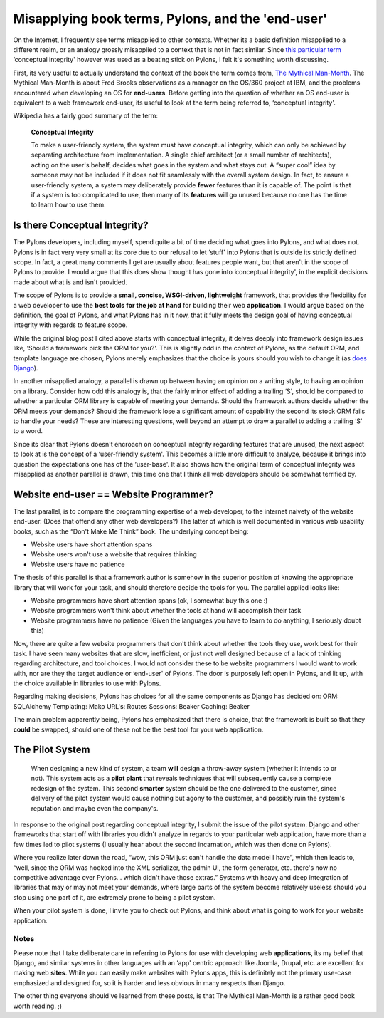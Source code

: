 Misapplying book terms, Pylons, and the 'end-user'
==================================================

On the Internet, I frequently see terms misapplied to other contexts.
Whether its a basic definition misapplied to a different realm, or an
analogy grossly misapplied to a context that is not in fact similar.
Since `this particular
term <http://adam.gomaa.us/blog/frameworks-exist-for-conceptual-integrity/>`_
‘conceptual integrity' however was used as a beating stick on Pylons, I
felt it's something worth discussing.

First, its very useful to actually understand the context of the book
the term comes from, `The Mythical
Man-Month <http://www.amazon.com/Mythical-Man-Month-Software-Engineering-Anniversary/dp/0201835959>`_.
The Mythical Man-Month is about Fred Brooks observations as a manager on
the OS/360 project at IBM, and the problems encountered when developing
an OS for **end-users**. Before getting into the question of whether an
OS end-user is equivalent to a web framework end-user, its useful to
look at the term being referred to, ‘conceptual integrity'.

Wikipedia has a fairly good summary of the term:

    **Conceptual Integrity**

    To make a user-friendly system, the system must have conceptual
    integrity, which can only be achieved by separating architecture
    from implementation. A single chief architect (or a small number of
    architects), acting on the user's behalf, decides what goes in the
    system and what stays out. A “super cool” idea by someone may not be
    included if it does not fit seamlessly with the overall system
    design. In fact, to ensure a user-friendly system, a system may
    deliberately provide **fewer** features than it is capable of. The
    point is that if a system is too complicated to use, then many of
    its **features** will go unused because no one has the time to learn
    how to use them.

Is there Conceptual Integrity?
------------------------------

The Pylons developers, including myself, spend quite a bit of time
deciding what goes into Pylons, and what does not. Pylons is in fact
very very small at its core due to our refusal to let ‘stuff' into
Pylons that is outside its strictly defined scope. In fact, a great many
comments I get are usually about features people want, but that aren't
in the scope of Pylons to provide. I would argue that this does show
thought has gone into ‘conceptual integrity', in the explicit decisions
made about what is and isn't provided.

The scope of Pylons is to provide a **small, concise, WSGI-driven,
lightweight** framework, that provides the flexibility for a web
developer to use the **best tools for the job at hand** for building
their web **application**. I would argue based on the definition, the
goal of Pylons, and what Pylons has in it now, that it fully meets the
design goal of having conceptual integrity with regards to feature
scope.

While the original blog post I cited above starts with conceptual
integrity, it delves deeply into framework design issues like, ‘Should a
framework pick the ORM for you?'. This is slightly odd in the context of
Pylons, as the default ORM, and template language are chosen, Pylons
merely emphasizes that the choice is yours should you wish to change it
(as `does
Django <http://programming.reddit.com/info/62snf/comments/c02ni9c>`_).

In another misapplied analogy, a parallel is drawn up between having an
opinion on a writing style, to having an opinion on a library. Consider
how odd this analogy is, that the fairly minor effect of adding a
trailing ‘S', should be compared to whether a particular ORM library is
capable of meeting your demands. Should the framework authors decide
whether the ORM meets your demands? Should the framework lose a
significant amount of capability the second its stock ORM fails to
handle your needs? These are interesting questions, well beyond an
attempt to draw a parallel to adding a trailing ‘S' to a word.

Since its clear that Pylons doesn't encroach on conceptual integrity
regarding features that are unused, the next aspect to look at is the
concept of a ‘user-friendly system'. This becomes a little more
difficult to analyze, because it brings into question the expectations
one has of the ‘user-base'. It also shows how the original term of
conceptual integrity was misapplied as another parallel is drawn, this
time one that I think all web developers should be somewhat terrified
by.

Website end-user == Website Programmer?
---------------------------------------

The last parallel, is to compare the programming expertise of a web
developer, to the internet naivety of the website end-user. (Does that
offend any other web developers?) The latter of which is well documented
in various web usability books, such as the “Don't Make Me Think” book.
The underlying concept being:

-  Website users have short attention spans
-  Website users won't use a website that requires thinking
-  Website users have no patience

The thesis of this parallel is that a framework author is somehow in the
superior position of knowing the appropriate library that will work for
your task, and should therefore decide the tools for you. The parallel
applied looks like:

-  Website programmers have short attention spans (ok, I somewhat buy
   this one :)
-  Website programmers won't think about whether the tools at hand will
   accomplish their task
-  Website programmers have no patience (Given the languages you have to
   learn to do anything, I seriously doubt this)

Now, there are quite a few website programmers that don't think about
whether the tools they use, work best for their task. I have seen many
websites that are slow, inefficient, or just not well designed because
of a lack of thinking regarding architecture, and tool choices. I would
not consider these to be website programmers I would want to work with,
nor are they the target audience or ‘end-user' of Pylons. The door is
purposely left open in Pylons, and lit up, with the choice available in
libraries to use with Pylons.

Regarding making decisions, Pylons has choices for all the same
components as Django has decided on:
ORM: SQLAlchemy
Templating: Mako
URL's: Routes
Sessions: Beaker
Caching: Beaker

The main problem apparently being, Pylons has emphasized that there is
choice, that the framework is built so that they **could** be swapped,
should one of these not be the best tool for your web application.

The Pilot System
----------------

    When designing a new kind of system, a team **will** design a
    throw-away system (whether it intends to or not). This system acts
    as a **pilot plant** that reveals techniques that will subsequently
    cause a complete redesign of the system. This second **smarter**
    system should be the one delivered to the customer, since delivery
    of the pilot system would cause nothing but agony to the customer,
    and possibly ruin the system's reputation and maybe even the
    company's.

In response to the original post regarding conceptual integrity, I
submit the issue of the pilot system. Django and other frameworks that
start off with libraries you didn't analyze in regards to your
particular web application, have more than a few times led to pilot
systems (I usually hear about the second incarnation, which was then
done on Pylons).

Where you realize later down the road, “wow, this ORM just can't handle
the data model I have”, which then leads to, “well, since the ORM was
hooked into the XML serializer, the admin UI, the form generator, etc.
there's now no competitive advantage over Pylons… which didn't have
those extras.” Systems with heavy and deep integration of libraries that
may or may not meet your demands, where large parts of the system become
relatively useless should you stop using one part of it, are extremely
prone to being a pilot system.

When your pilot system is done, I invite you to check out Pylons, and
think about what is going to work for your website application.

Notes
~~~~~

Please note that I take deliberate care in referring to Pylons for use
with developing web **applications**, its my belief that Django, and
similar systems in other languages with an ‘app' centric approach like
Joomla, Drupal, etc. are excellent for making web **sites**. While you
can easily make websites with Pylons apps, this is definitely not the
primary use-case emphasized and designed for, so it is harder and less
obvious in many respects than Django.

The other thing everyone should've learned from these posts, is that The
Mythical Man-Month is a rather good book worth reading. ;)


.. author:: default
.. categories:: Thoughts, Rants
.. comments::
   :url: http://be.groovie.org/post/296343628/misapplying-book-terms-pylons-and-the-end-user